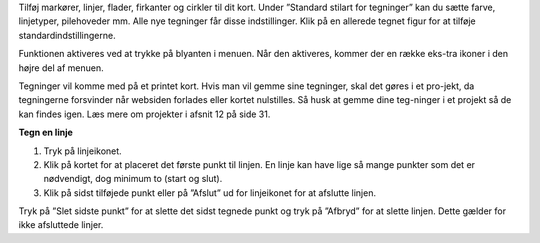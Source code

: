 Tilføj markører, linjer, flader, firkanter og cirkler til dit kort. Under ”Standard stilart for tegninger” kan du sætte farve, linjetyper, pilehoveder mm. Alle nye tegninger får disse indstillinger. Klik på en allerede tegnet figur for at tilføje standardindstillingerne.

Funktionen aktiveres ved at trykke på blyanten i menuen. Når den aktiveres, kommer der en række eks-tra ikoner i den højre del af menuen. 

Tegninger vil komme med på et printet kort. Hvis man vil gemme sine tegninger, skal det gøres i et pro-jekt, da tegningerne forsvinder når websiden forlades eller kortet nulstilles. Så husk at gemme dine teg-ninger i et projekt så de kan findes igen. Læs mere om projekter i afsnit 12 på side 31.

**Tegn en linje**

1.	Tryk på linjeikonet.
2.	Klik på kortet for at placeret det første punkt til linjen. En linje kan have lige så mange punkter som det er nødvendigt, dog minimum to (start og slut).
3.	Klik på sidst tilføjede punkt eller på ”Afslut” ud for linjeikonet for at afslutte linjen.

Tryk på ”Slet sidste punkt” for at slette det sidst tegnede punkt og tryk på ”Afbryd” for at slette linjen. Dette gælder for ikke afsluttede linjer.
